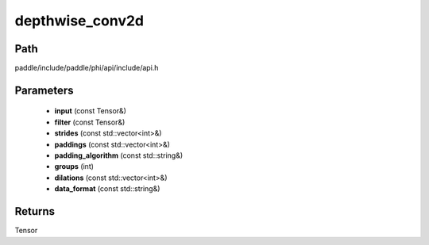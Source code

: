 .. _en_api_paddle_experimental_depthwise_conv2d:

depthwise_conv2d
-------------------------------

.. cpp:function:: Tensor depthwise_conv2d ( const Tensor & input , const Tensor & filter , const std::vector<int> & strides = { 1 , 1 } , const std::vector<int> & paddings = { 0 , 0 } , const std::string & padding_algorithm = "EXPLICIT" , int groups = 1 , const std::vector<int> & dilations = { 1 , 1 } , const std::string & data_format = "NCHW" ) 



Path
:::::::::::::::::::::
paddle/include/paddle/phi/api/include/api.h

Parameters
:::::::::::::::::::::
	- **input** (const Tensor&)
	- **filter** (const Tensor&)
	- **strides** (const std::vector<int>&)
	- **paddings** (const std::vector<int>&)
	- **padding_algorithm** (const std::string&)
	- **groups** (int)
	- **dilations** (const std::vector<int>&)
	- **data_format** (const std::string&)

Returns
:::::::::::::::::::::
Tensor
